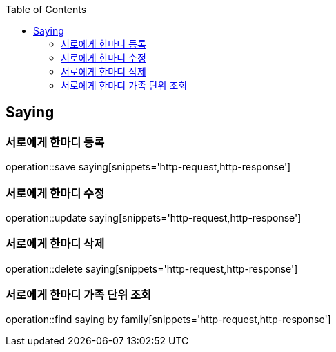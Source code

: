:doctype: book
:icons: font
:source-highlighter: highlightjs
:toc: left
:toclevels: 4

== Saying
=== 서로에게 한마디 등록
operation::save saying[snippets='http-request,http-response']

=== 서로에게 한마디 수정
operation::update saying[snippets='http-request,http-response']

=== 서로에게 한마디 삭제
operation::delete saying[snippets='http-request,http-response']

=== 서로에게 한마디 가족 단위 조회
operation::find saying by family[snippets='http-request,http-response']